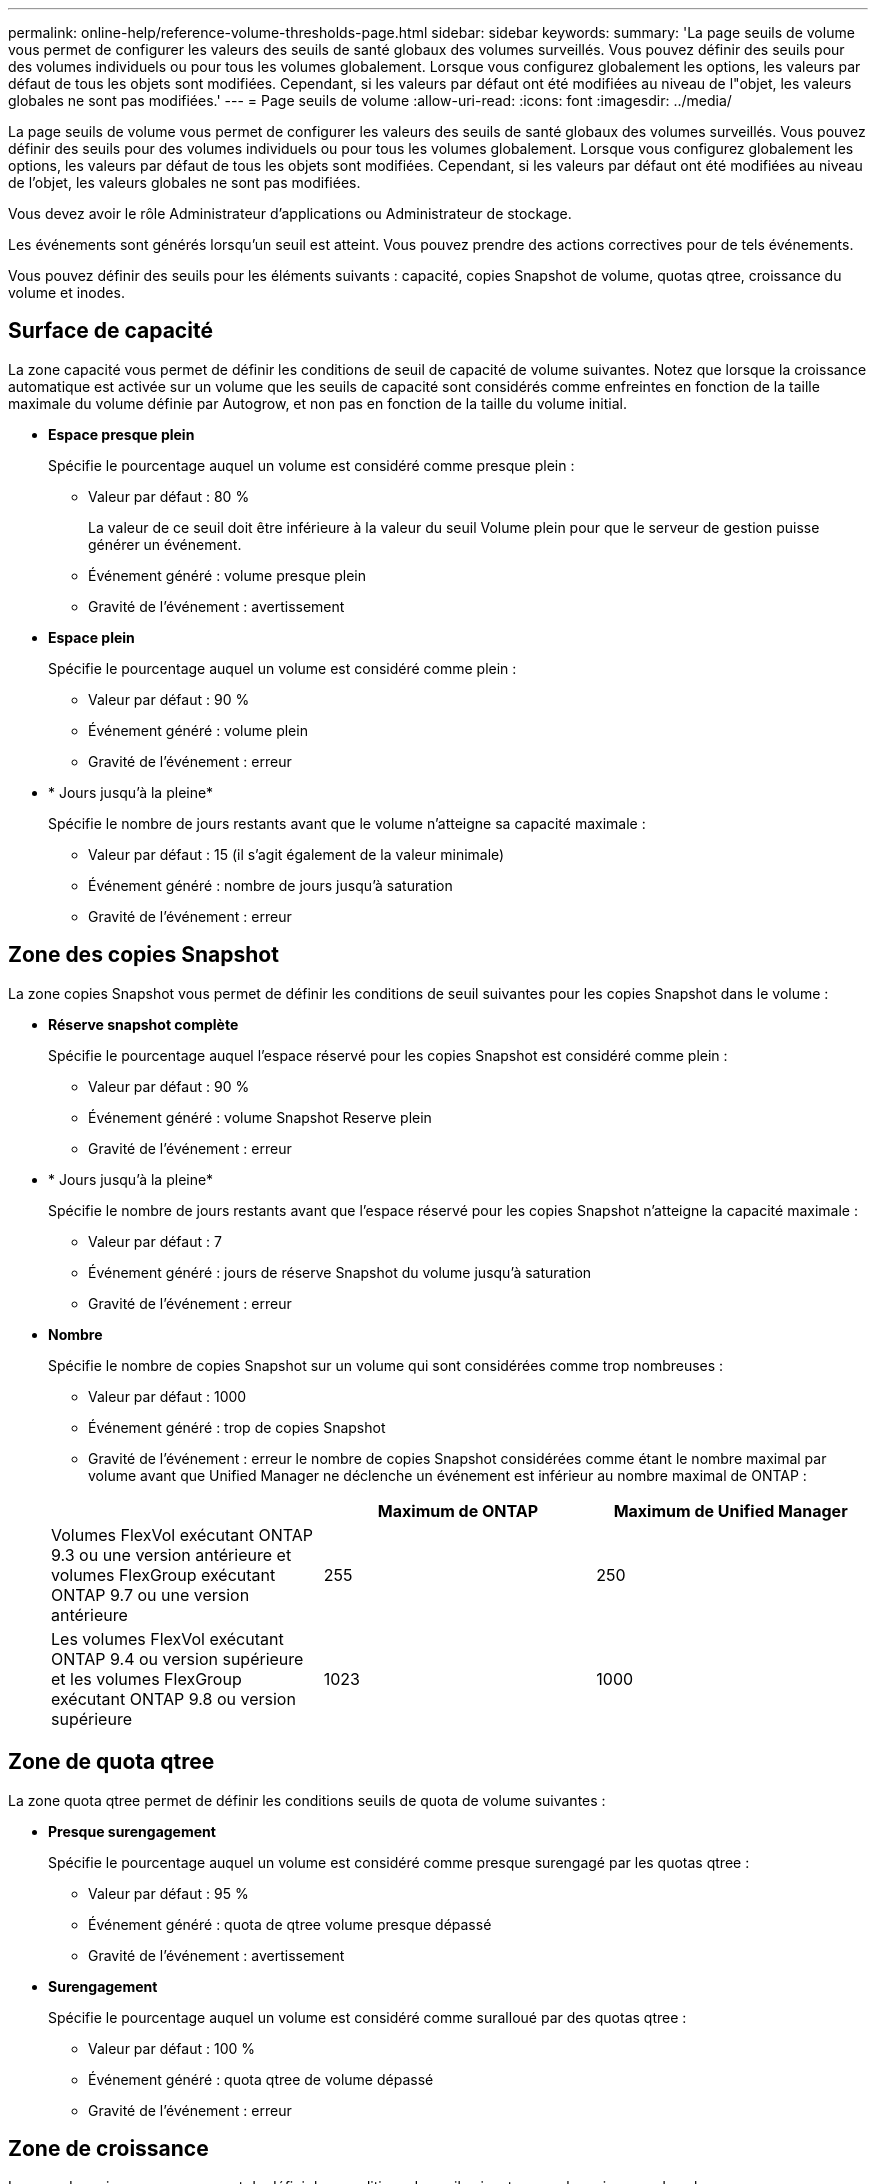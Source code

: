 ---
permalink: online-help/reference-volume-thresholds-page.html 
sidebar: sidebar 
keywords:  
summary: 'La page seuils de volume vous permet de configurer les valeurs des seuils de santé globaux des volumes surveillés. Vous pouvez définir des seuils pour des volumes individuels ou pour tous les volumes globalement. Lorsque vous configurez globalement les options, les valeurs par défaut de tous les objets sont modifiées. Cependant, si les valeurs par défaut ont été modifiées au niveau de l"objet, les valeurs globales ne sont pas modifiées.' 
---
= Page seuils de volume
:allow-uri-read: 
:icons: font
:imagesdir: ../media/


[role="lead"]
La page seuils de volume vous permet de configurer les valeurs des seuils de santé globaux des volumes surveillés. Vous pouvez définir des seuils pour des volumes individuels ou pour tous les volumes globalement. Lorsque vous configurez globalement les options, les valeurs par défaut de tous les objets sont modifiées. Cependant, si les valeurs par défaut ont été modifiées au niveau de l'objet, les valeurs globales ne sont pas modifiées.

Vous devez avoir le rôle Administrateur d'applications ou Administrateur de stockage.

Les événements sont générés lorsqu'un seuil est atteint. Vous pouvez prendre des actions correctives pour de tels événements.

Vous pouvez définir des seuils pour les éléments suivants : capacité, copies Snapshot de volume, quotas qtree, croissance du volume et inodes.



== Surface de capacité

La zone capacité vous permet de définir les conditions de seuil de capacité de volume suivantes. Notez que lorsque la croissance automatique est activée sur un volume que les seuils de capacité sont considérés comme enfreintes en fonction de la taille maximale du volume définie par Autogrow, et non pas en fonction de la taille du volume initial.

* *Espace presque plein*
+
Spécifie le pourcentage auquel un volume est considéré comme presque plein :

+
** Valeur par défaut : 80 %
+
La valeur de ce seuil doit être inférieure à la valeur du seuil Volume plein pour que le serveur de gestion puisse générer un événement.

** Événement généré : volume presque plein
** Gravité de l'événement : avertissement


* *Espace plein*
+
Spécifie le pourcentage auquel un volume est considéré comme plein :

+
** Valeur par défaut : 90 %
** Événement généré : volume plein
** Gravité de l'événement : erreur


* * Jours jusqu'à la pleine*
+
Spécifie le nombre de jours restants avant que le volume n'atteigne sa capacité maximale :

+
** Valeur par défaut : 15 (il s'agit également de la valeur minimale)
** Événement généré : nombre de jours jusqu'à saturation
** Gravité de l'événement : erreur






== Zone des copies Snapshot

La zone copies Snapshot vous permet de définir les conditions de seuil suivantes pour les copies Snapshot dans le volume :

* *Réserve snapshot complète*
+
Spécifie le pourcentage auquel l'espace réservé pour les copies Snapshot est considéré comme plein :

+
** Valeur par défaut : 90 %
** Événement généré : volume Snapshot Reserve plein
** Gravité de l'événement : erreur


* * Jours jusqu'à la pleine*
+
Spécifie le nombre de jours restants avant que l'espace réservé pour les copies Snapshot n'atteigne la capacité maximale :

+
** Valeur par défaut : 7
** Événement généré : jours de réserve Snapshot du volume jusqu'à saturation
** Gravité de l'événement : erreur


* *Nombre*
+
Spécifie le nombre de copies Snapshot sur un volume qui sont considérées comme trop nombreuses :

+
** Valeur par défaut : 1000
** Événement généré : trop de copies Snapshot
** Gravité de l'événement : erreur le nombre de copies Snapshot considérées comme étant le nombre maximal par volume avant que Unified Manager ne déclenche un événement est inférieur au nombre maximal de ONTAP :


+
|===
|  | Maximum de ONTAP | Maximum de Unified Manager 


 a| 
Volumes FlexVol exécutant ONTAP 9.3 ou une version antérieure et volumes FlexGroup exécutant ONTAP 9.7 ou une version antérieure
 a| 
255
 a| 
250



 a| 
Les volumes FlexVol exécutant ONTAP 9.4 ou version supérieure et les volumes FlexGroup exécutant ONTAP 9.8 ou version supérieure
 a| 
1023
 a| 
1000

|===




== Zone de quota qtree

La zone quota qtree permet de définir les conditions seuils de quota de volume suivantes :

* *Presque surengagement*
+
Spécifie le pourcentage auquel un volume est considéré comme presque surengagé par les quotas qtree :

+
** Valeur par défaut : 95 %
** Événement généré : quota de qtree volume presque dépassé
** Gravité de l'événement : avertissement


* *Surengagement*
+
Spécifie le pourcentage auquel un volume est considéré comme suralloué par des quotas qtree :

+
** Valeur par défaut : 100 %
** Événement généré : quota qtree de volume dépassé
** Gravité de l'événement : erreur






== Zone de croissance

La zone de croissance vous permet de définir les conditions de seuil suivantes pour la croissance du volume :

* *Taux de croissance*
+
Spécifie le pourcentage auquel le taux de croissance d'un volume est considéré comme normal avant que le système ne génère un événement Volume Growth Rate Abnormal :

+
** Valeur par défaut : 1 %
** Événement généré : taux de croissance du volume anormal
** Gravité de l'événement : avertissement


* *Sensibilité du taux de croissance*
+
Spécifie le facteur qui est appliqué à l'écart-type du taux de croissance d'un volume. Si le taux de croissance dépasse l'écart-type pris en compte, un événement anormal du taux de croissance du volume est généré.

+
Une valeur plus faible pour la sensibilité au taux de croissance indique que le volume est très sensible aux variations du taux de croissance. La plage de sensibilité de la vitesse de croissance est de 1 à 5.

+
** Valeur par défaut : 2


+
[NOTE]
====
Si vous modifiez la sensibilité du taux de croissance pour les volumes au niveau seuil global, la modification est également appliquée à la sensibilité du taux de croissance pour les agrégats au niveau du seuil global.

====




== Zone des inodes

La zone des inodes vous permet de définir les conditions de seuil suivantes pour les inodes :

* *Presque plein*
+
Spécifie le pourcentage auquel un volume est considéré comme ayant consommé la plupart de ses inodes :

+
** Valeur par défaut : 80 %
** Événement généré : inodes presque plein
** Gravité de l'événement : avertissement


* *Complet*
+
Spécifie le pourcentage auquel un volume est considéré comme ayant consommé l'ensemble de ses inodes :

+
** Valeur par défaut : 90 %
** Événement généré : inodes plein
** Gravité de l'événement : erreur



